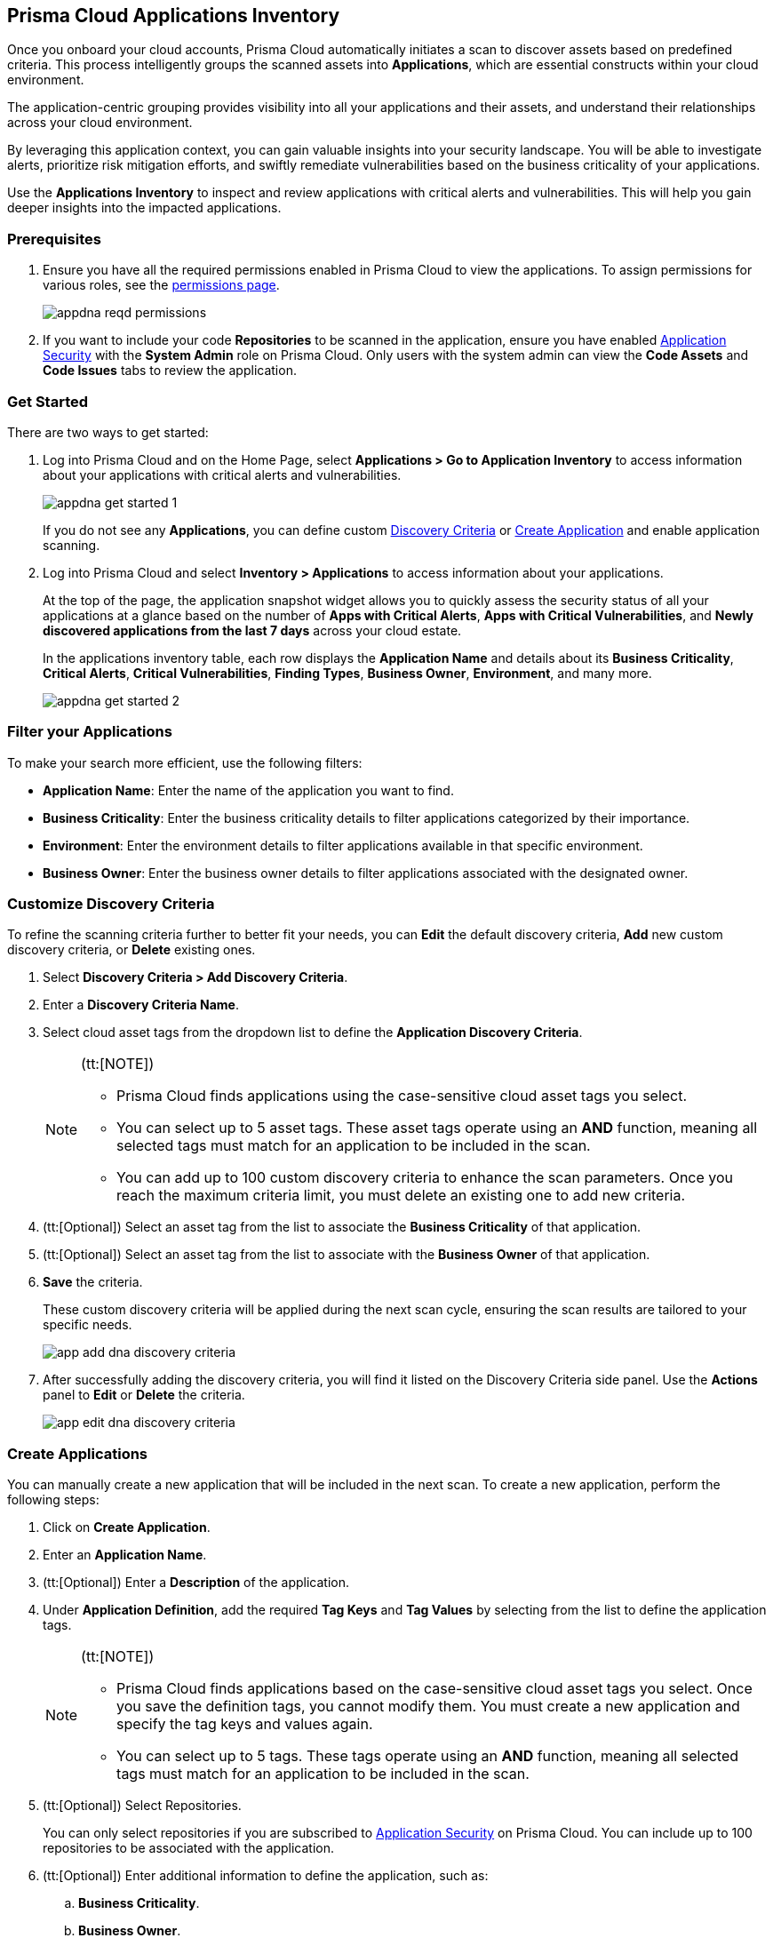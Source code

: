 == Prisma Cloud Applications Inventory

Once you onboard your cloud accounts, Prisma Cloud automatically initiates a scan to discover assets based on predefined criteria. This process intelligently groups the scanned assets into *Applications*, which are essential constructs within your cloud environment.

The application-centric grouping provides visibility into all your applications and their assets, and understand their relationships across your cloud environment.

By leveraging this application context, you can gain valuable insights into your security landscape. You will be able to investigate alerts, prioritize risk mitigation efforts, and swiftly remediate vulnerabilities based on the business criticality of your applications. 

Use the *Applications Inventory* to inspect and review applications with critical alerts and vulnerabilities. This will help you gain deeper insights into the impacted applications.


[#app-inventory-prereq]
=== Prerequisites

. Ensure you have all the required permissions enabled in Prisma Cloud to view the applications. To assign permissions for various roles, see the xref:../administration/prisma-cloud-admin-permissions.adoc[permissions page].
+
image::cloud-and-software-inventory/appdna-reqd-permissions.png[]

. If you want to include your code *Repositories* to be scanned in the application, ensure you have enabled xref:../application-security/get-started/enable-application-security.adoc[Application Security] with the *System Admin* role on Prisma Cloud. Only users with the system admin can view the *Code Assets* and *Code Issues* tabs to review the application. 

//[.task]
[appinventory-get-started]
=== Get Started

There are two ways to get started:

//[.procedure]

. Log into Prisma Cloud and on the Home Page, select *Applications > Go to Application Inventory* to access information about your applications with critical alerts and vulnerabilities.
+
image::cloud-and-software-inventory/appdna-get-started-1.png[]
+
If you do not see any *Applications*, you can define custom xref:../cloud-and-software-inventory/applications-inventory.adoc#appdna-discovery-criteria[Discovery Criteria] or xref:../cloud-and-software-inventory/applications-inventory.adoc#appdna-create-apps[Create Application] and enable application scanning.

. Log into Prisma Cloud and select *Inventory > Applications* to access information about your applications. 
+
At the top of the page, the application snapshot widget allows you to quickly assess the security status of all your applications at a glance based on the number of *Apps with Critical Alerts*, *Apps with Critical Vulnerabilities*, and *Newly discovered applications from the last 7 days* across your cloud estate.
+
In the applications inventory table, each row displays the *Application Name* and details about its *Business Criticality*, *Critical Alerts*, *Critical Vulnerabilities*, *Finding Types*, *Business Owner*, *Environment*, and many more.
+
image::cloud-and-software-inventory/appdna-get-started-2.png[]

[#filter-appdna-apps]
=== Filter your Applications

To make your search more efficient, use the following filters:

* *Application Name*: Enter the name of the application you want to find.
* *Business Criticality*: Enter the business criticality details to filter applications categorized by their importance.
* *Environment*: Enter the environment details to filter applications available in that specific environment.
* *Business Owner*: Enter the business owner details to filter applications associated with the designated owner.

[.task]
[#appdna-discovery-criteria]
=== Customize Discovery Criteria

To refine the scanning criteria further to better fit your needs, you can *Edit* the default discovery criteria, *Add* new custom discovery criteria, or *Delete* existing ones.

[.procedure]

. Select *Discovery Criteria > Add Discovery Criteria*.

. Enter a *Discovery Criteria Name*.

. Select cloud asset tags from the dropdown list to define the *Application Discovery Criteria*.
+
[NOTE]
====
(tt:[NOTE])

* Prisma Cloud finds applications using the case-sensitive cloud asset tags you select.

* You can select up to 5 asset tags. These asset tags operate using an *AND* function, meaning all selected tags must match for an application to be included in the scan.

* You can add up to 100 custom discovery criteria to enhance the scan parameters. Once you reach the maximum criteria limit, you must delete an existing one to add new criteria.
====

. (tt:[Optional]) Select an asset tag from the list to associate the *Business Criticality* of that application.

. (tt:[Optional]) Select an asset tag from the list to associate with the *Business Owner* of that application.

. *Save* the criteria.
+
These custom discovery criteria will be applied during the next scan cycle, ensuring the scan results are tailored to your specific needs.
+
image::cloud-and-software-inventory/app-add-dna-discovery-criteria.png[]

. After successfully adding the discovery criteria, you will find it listed on the Discovery Criteria side panel. Use the *Actions* panel to *Edit* or *Delete* the criteria. 
+
image::cloud-and-software-inventory/app-edit-dna-discovery-criteria.png[]

[.task]
[#appdna-create-apps]
=== Create Applications

You can manually create a new application that will be included in the next scan. To create a new application, perform the following steps:      

[.procedure]

. Click on *Create Application*.

. Enter an *Application Name*.

. (tt:[Optional]) Enter a *Description* of the application.

. Under *Application Definition*, add the required *Tag Keys* and *Tag Values* by selecting from the list to define the application tags.
+
[NOTE]
====
(tt:[NOTE])

* Prisma Cloud finds applications based on the case-sensitive cloud asset tags you select. Once you save the definition tags, you cannot modify them. You must create a new application and specify the tag keys and values again.

* You can select up to 5 tags. These tags operate using an *AND* function, meaning all selected tags must match for an application to be included in the scan.
====

. (tt:[Optional]) Select Repositories.
+
You can only select repositories if you are subscribed to xref:../application-security/get-started/enable-application-security.adoc[Application Security] on Prisma Cloud. You can include up to 100 repositories to be associated with the application.

. (tt:[Optional]) Enter additional information to define the application, such as:
+
.. *Business Criticality*.

.. *Business Owner*.

.. *Environment* where the application is deployed.

.. *Business Unit* associated with the application.

. *Save* the custom application.
+
The newly created application will be included in the next scan, ensuring that it is monitored for risks and vulnerabilities based on your specified criteria.
+
image::cloud-and-software-inventory/app-dna-create-app.png[]

. After successfully creating the application, it is listed on the *Application Inventory* page. Use the Actions panel to *Edit* or *Delete* the application. You can also select multiple applications from the application inventory page and use *Bulk Edit* to edit all selected applications simultaneously.
+
image::cloud-and-software-inventory/app-dna-edit-create-app.png[]

[#review-appdna-apps]
=== Review your Applications

To review and inspect your scanned applications, go to the *Application Name* in the inventory table and select the link in each row to be redirected to the *Applications* view. This view allows you to deep dive into application details and explore the security context uncovered by Prisma Cloud. It provides you with a focused view of the following application details:

image::cloud-and-software-inventory/app-dna-tabs.gif[]

* *Header*

** *Application Name* is displayed at the top of the header.

** *Business Criticality* is also displayed at the top of the header.

** *Finding Types* lists the various categories of security issues associated with the assets belonging to the application.

* *Tabs*

** *Overview—* This default tab provides a comprehensive overview of the selected application, including details such as *Description*, *Criteria*, *Business Criticality*, *Business Owner*, *Business Unit*, *Alerts*, *Environments*, *Alerts*, *Vulnerabilities*, *Repositories*, and many more.

** *Alerts—* Displays alerts grouped by severity levels—*Critical*, *High*, *Medium*, *Low*, and *Informational*. You can select a severity level to view the list of impacted assets and its associated alerts. Using this information, you can correlate these alerts from an application perspective, allowing you to understand how the alert affects the application as a whole. You can also *Snooze* or *Dismiss* the alert directly from the side panel.

** *Vulnerabilities—* Displays Common Vulnerabilities and Exposures (CVE) discovered on the application, helping to identify vulnerable asset types within the application. The vulnerabilities are grouped by asset classes such as Compute.

** *Assets—* Displays the assets associated with the application, grouped by *Asset Classes* such as *Compute*, *Database*, *Storage*, *Network*, and more. You can select an asset class to access more granular information about that asset.

** *Code Assets—* Displays the *Repositories* associated with the application, allowing you to track and manage the code repositories included in the scan. To view this tab, make sure that you are subscribed to xref:../application-security/get-started/enable-application-security.adoc[Application Security] and have the *System Admin* role.

** *Code Issues—* Displays the code issues based on the repositories included in the scan, grouped according to various issues such as *IaC*, *CI/CD*, *SAST*, *SCA*, and *Secrets*. To view this tab, make sure that you are subscribed to xref:../application-security/get-started/enable-application-security.adoc[Application Security] and have the *System Admin* role.

After reviewing the application, you can take appropriate action to better manage your applications and its assets.

[#download-abom]
=== Download Application Inventory

You can download the complete inventory details for a specific application in *.csv format*. To do this, locate the application in the inventory table, go to the *Actions* panel, and select *Download ABOM* (Application Bill of Materials), which will generate and download a .zip file containing separate .csv files for metadata, alerts, assets, and vulnerabilities related to that application.

Additionally, you can also download *.csv files* directly from the *Alerts*, *Vulnerabilities*, and *Assets* tabs in the *Applications* View side panel. This allows you to extract detailed data such as alert information, vulnerability reports, and asset details, making it easier to conduct further analysis or integrate the data into external systems for operational purposes.

image::cloud-and-software-inventory/app-dna-download-abom.gif[]

*Next Step*

Use the xref:../search-and-investigate/application-queries/application-query-attributes.adoc[Application Query Attributes] to search and investigate your applications.
